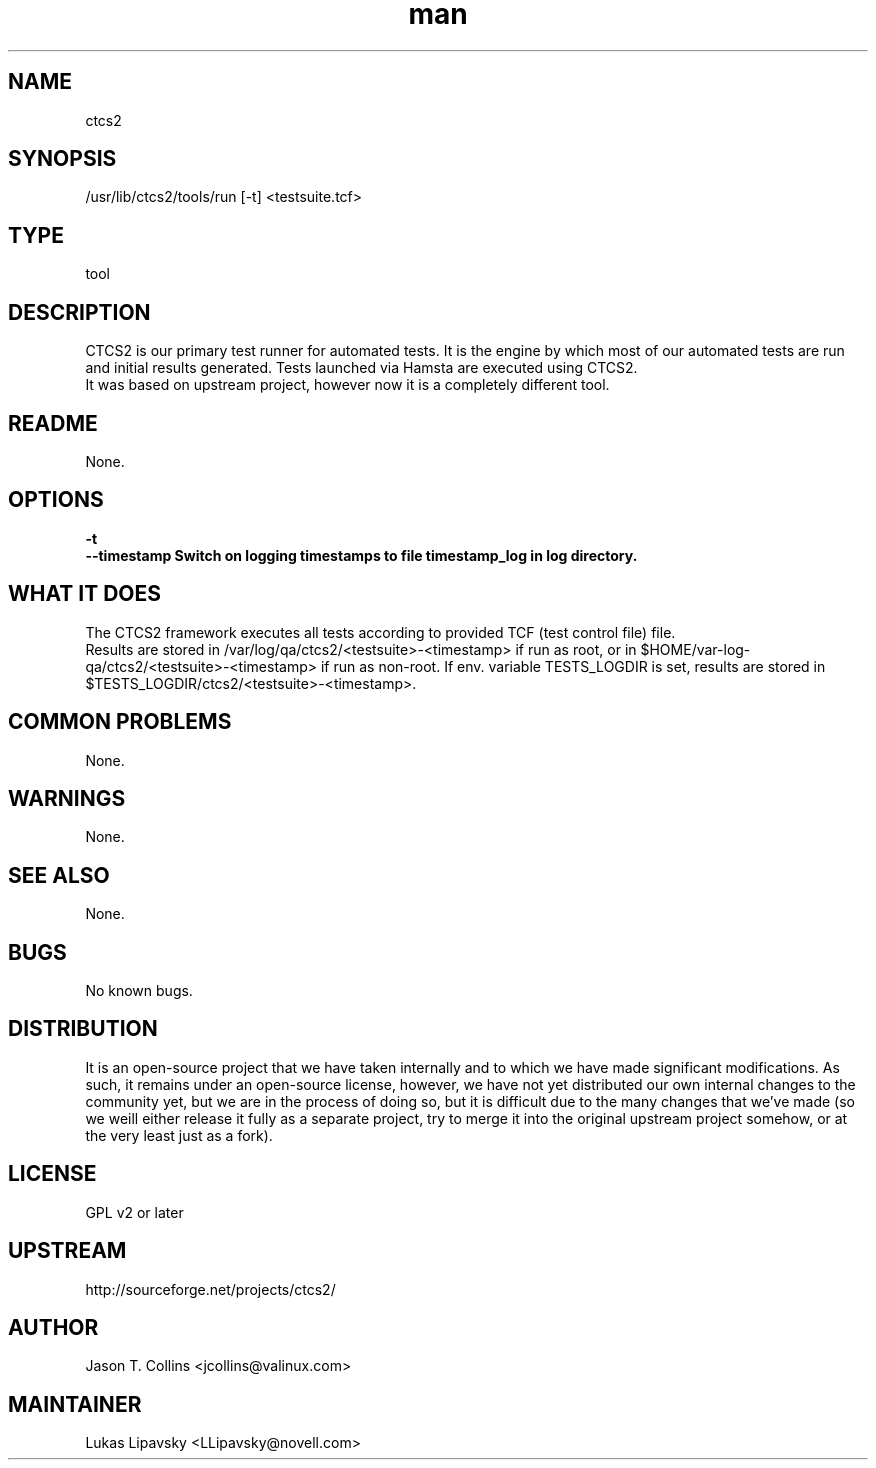 ." Manpage for qa_lib_ctcs2.
." Contact David Mulder <dmulder@novell.com> to correct errors or typos.
.TH man 8 "21 Oct 2011" "1.0" "qa_lib_ctcs2 man page"
.SH NAME
ctcs2
.SH SYNOPSIS
/usr/lib/ctcs2/tools/run [-t] <testsuite.tcf>
.SH TYPE
tool
.SH DESCRIPTION
CTCS2 is our primary test runner for automated tests. It is the engine by which most of our automated tests are run and initial results generated. Tests launched via Hamsta are executed using CTCS2.
.br
It was based on upstream project, however now it is a completely different tool.
.SH README
None.
.SH OPTIONS
.B \-t
.br
.B \--timestamp Switch on logging timestamps to file timestamp_log in log directory.
.SH WHAT IT DOES
The CTCS2 framework executes all tests according to provided TCF (test control file) file.
.br
Results are stored in /var/log/qa/ctcs2/<testsuite>-<timestamp> if run as root, or in $HOME/var-log-qa/ctcs2/<testsuite>-<timestamp> if run as non-root. If env. variable TESTS_LOGDIR is set, results are stored in $TESTS_LOGDIR/ctcs2/<testsuite>-<timestamp>.
.SH COMMON PROBLEMS
None.
.SH WARNINGS
None.
.SH SEE ALSO
None.
.SH BUGS
No known bugs.
.SH DISTRIBUTION
It is an open-source project that we have taken internally and to which we have made significant modifications. As such, it remains under an open-source license, however, we have not yet distributed our own internal changes to the community yet, but we are in the process of doing so, but it is difficult due to the many changes that we've made (so we weill either release it fully as a separate project, try to merge it into the original upstream project somehow, or at the very least just as a fork).
.SH LICENSE
GPL v2 or later
.SH UPSTREAM
http://sourceforge.net/projects/ctcs2/
.SH AUTHOR
Jason T. Collins <jcollins@valinux.com>
.SH MAINTAINER
Lukas Lipavsky <LLipavsky@novell.com>
